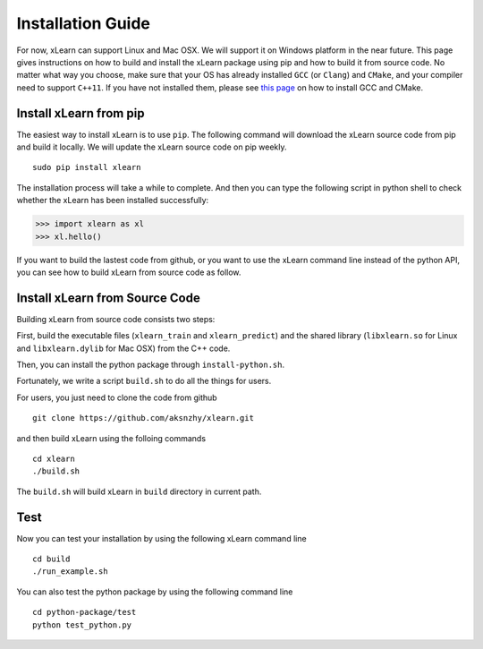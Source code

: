 Installation Guide
^^^^^^^^^^^^^^^^^^^^^^^^^^^

For now, xLearn can support Linux and Mac OSX. We will support it on Windows platform in 
the near future. This page gives instructions on how to build and install the xLearn 
package using pip and how to build it from source code. No matter what way you choose, make 
sure that your OS has already installed ``GCC`` (or ``Clang``) and ``CMake``, and your compiler 
need to support ``C++11``. If you have not installed them, please see `this page`__ on how to 
install GCC and CMake.

Install xLearn from pip
---------------------------

The easiest way to install xLearn is to use ``pip``. The following command will download the xLearn 
source code from pip and build it locally. We will update the xLearn source code on pip weekly. ::

    sudo pip install xlearn

The installation process will take a while to complete. And then you can type the following script 
in python shell to check whether the xLearn has been installed successfully:

>>> import xlearn as xl
>>> xl.hello()

If you want to build the lastest code from github, or you want to use the xLearn command line 
instead of the python API, you can see how to build xLearn from source code as follow.


Install xLearn from Source Code
----------------------------------

Building xLearn from source code consists two steps:

First, build the executable files (``xlearn_train`` and ``xlearn_predict``) and the shared library 
(``libxlearn.so`` for Linux and ``libxlearn.dylib`` for Mac OSX) from the C++ code.

Then, you can install the python package through ``install-python.sh``.

Fortunately, we write a script ``build.sh`` to do all the things for users.

For users, you just need to clone the code from github ::

  git clone https://github.com/aksnzhy/xlearn.git

and then build xLearn using the folloing commands ::

  cd xlearn
  ./build.sh

The ``build.sh`` will build xLearn in ``build`` directory in current path.

Test
----------------------------------

Now you can test your installation by using the following xLearn command line ::

  cd build
  ./run_example.sh

You can also test the python package by using the following command line ::

  cd python-package/test
  python test_python.py

.. __: install_cmake.html

 .. toctree::
   :hidden:

   install_cmake.rst
